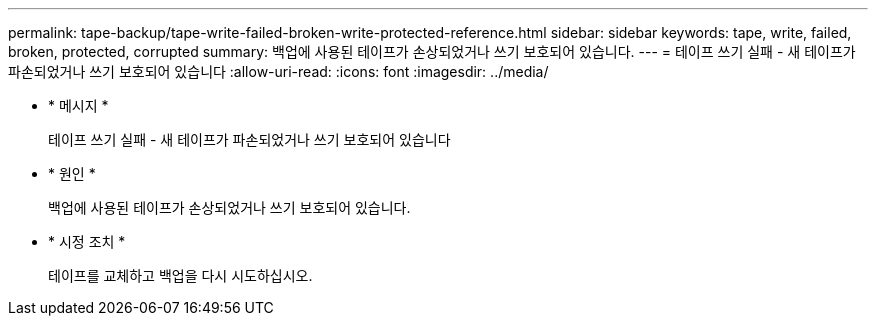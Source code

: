---
permalink: tape-backup/tape-write-failed-broken-write-protected-reference.html 
sidebar: sidebar 
keywords: tape, write, failed, broken, protected, corrupted 
summary: 백업에 사용된 테이프가 손상되었거나 쓰기 보호되어 있습니다. 
---
= 테이프 쓰기 실패 - 새 테이프가 파손되었거나 쓰기 보호되어 있습니다
:allow-uri-read: 
:icons: font
:imagesdir: ../media/


* * 메시지 *
+
테이프 쓰기 실패 - 새 테이프가 파손되었거나 쓰기 보호되어 있습니다

* * 원인 *
+
백업에 사용된 테이프가 손상되었거나 쓰기 보호되어 있습니다.

* * 시정 조치 *
+
테이프를 교체하고 백업을 다시 시도하십시오.


